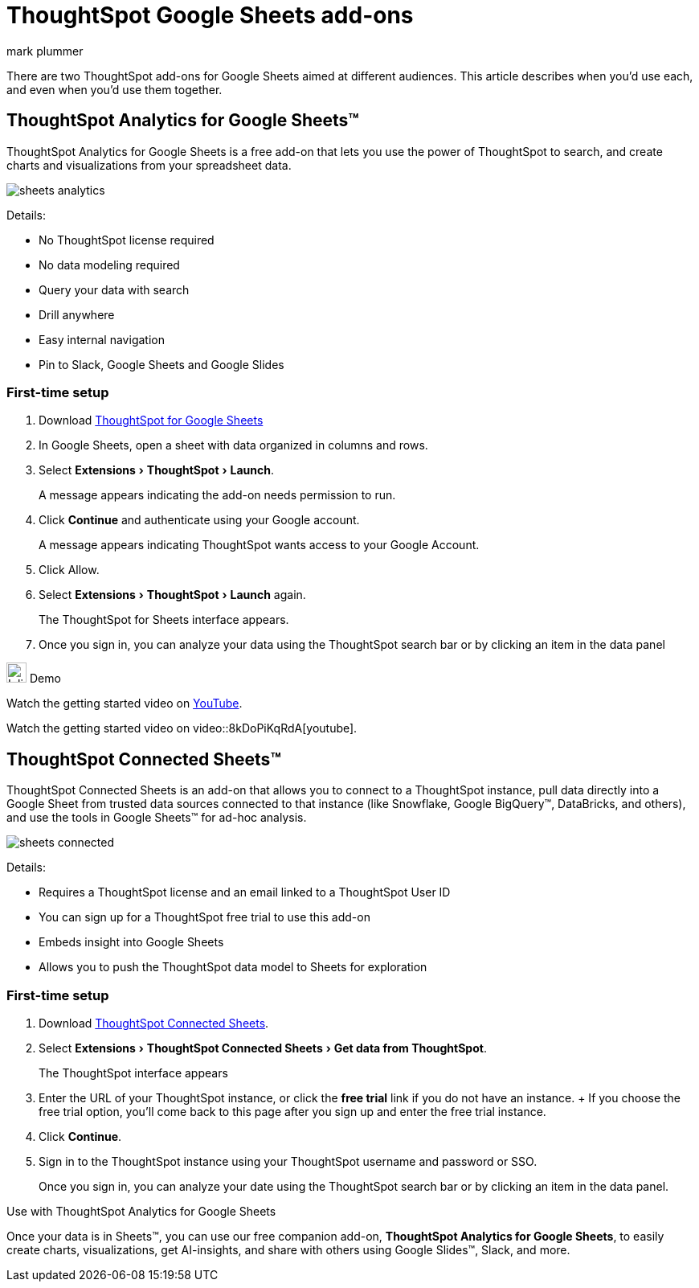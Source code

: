 = ThoughtSpot Google Sheets add-ons
:last_updated: 5/22/2020
:linkattrs:
:experimental:
:author: mark plummer
:page-layout: default-cloud
:page-aliases:
:description: Learn about the different Google Sheets add-ons for ThoughtSpot.

There are two ThoughtSpot add-ons for Google Sheets aimed at different audiences. This article describes when you'd use each, and even when you'd use them together.

== ThoughtSpot Analytics for Google Sheets™

ThoughtSpot Analytics for Google Sheets is a free add-on that lets you use the power of ThoughtSpot to search, and create charts and visualizations from your spreadsheet data.

image::sheets-analytics.png[]

Details:

- No ThoughtSpot license required
- No data modeling required
- Query your data with search
- Drill anywhere
- Easy internal navigation
- Pin to Slack, Google Sheets and Google Slides

=== First-time setup

. Download https://workspace.google.com/u/0/marketplace/app/thoughtspot/941046147383[ThoughtSpot for Google Sheets^]
. In Google Sheets, open a sheet with data organized in columns and rows.
. Select menu:Extensions[ThoughtSpot > Launch].
+
A message appears indicating the add-on needs permission to run.
. Click *Continue* and authenticate using your Google account.
+
A message appears indicating ThoughtSpot wants access to your Google Account.
. Click Allow.
. Select menu:Extensions[ThoughtSpot > Launch] again.
+
The ThoughtSpot for Sheets interface appears.
. Once you sign in, you can analyze your data using the ThoughtSpot search bar or by clicking an item in the data panel


.image:yt_icon_mono_light.svg[Inline,25] Demo
****
Watch the getting started video on https://www.youtube.com/watch?v=8kDoPiKqRdA[YouTube^].

Watch the getting started video on video::8kDoPiKqRdA[youtube].
****

== ThoughtSpot Connected Sheets™

ThoughtSpot Connected Sheets is an add-on that allows you to connect to a ThoughtSpot instance, pull data directly into a Google Sheet from trusted data sources connected to that instance (like Snowflake, Google BigQuery™, DataBricks, and others), and use the tools in Google Sheets™ for ad-hoc analysis.

image::sheets-connected.png[]

Details:

- Requires a ThoughtSpot license and an email linked to a ThoughtSpot User ID
- You can sign up for a ThoughtSpot free trial to use this add-on
- Embeds insight into Google Sheets
- Allows you to push the ThoughtSpot data model to Sheets for exploration

=== First-time setup

. Download https://workspace.google.com/marketplace/app/thoughtspot_connected_sheets/286953432255[ThoughtSpot Connected Sheets^].
. Select menu:Extensions[ThoughtSpot Connected Sheets > Get data from ThoughtSpot].
+
The ThoughtSpot interface appears
. Enter the URL of your ThoughtSpot instance, or click the *free trial* link if you do not have an instance.
+ If you choose the free trial option, you'll come back to this page after you sign up and enter the free trial instance.
. Click *Continue*.
. Sign in to the ThoughtSpot instance using your ThoughtSpot username and password or SSO.
+
Once you sign in, you can analyze your date using the ThoughtSpot search bar or by clicking an item in the data panel.

.Use with ThoughtSpot Analytics for Google Sheets
****
Once your data is in Sheets™, you can use our free companion add-on, *ThoughtSpot Analytics for Google Sheets*, to easily create charts, visualizations, get AI-insights, and share with others using Google Slides™, Slack, and more.
****


